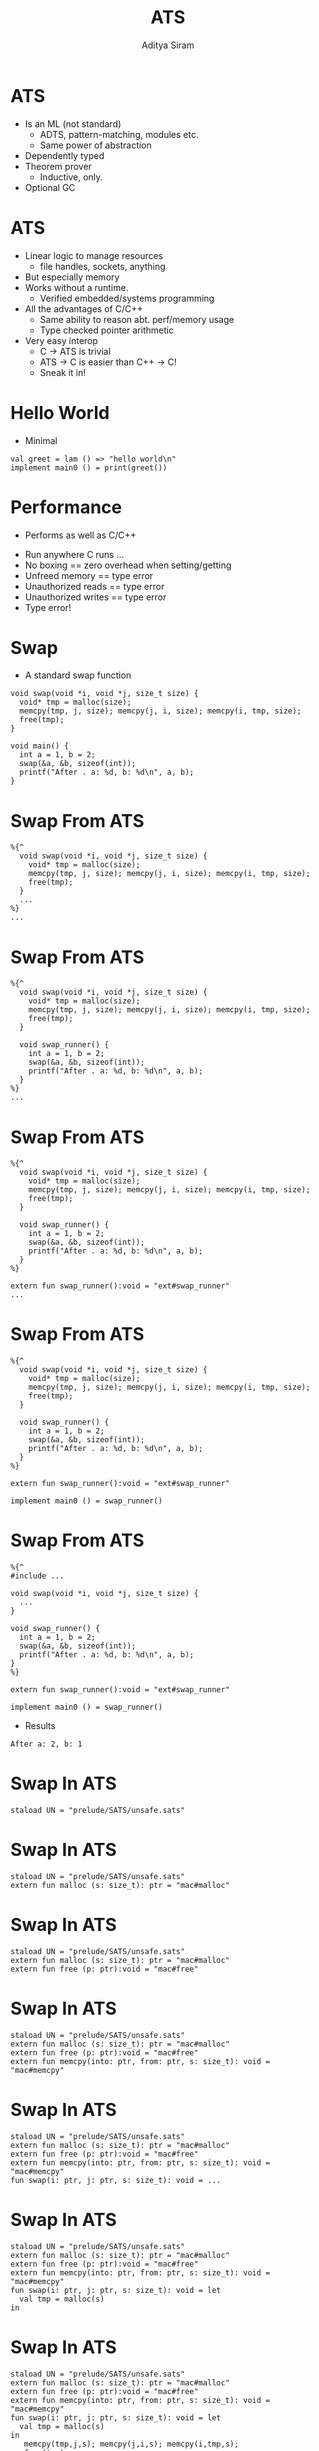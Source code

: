 #+Title: ATS
#+Author: Aditya Siram
#+EPRESENT_FRAME_LEVEL: 1

* ATS
- Is an ML (not standard)
  - ADTS, pattern-matching, modules etc.
  - Same power of abstraction
- Dependently typed
- Theorem prover
  - Inductive, only.
- Optional GC

* ATS
- Linear logic to manage resources
  - file handles, sockets, anything
- But especially memory
- Works without a runtime.
  - Verified embedded/systems programming
- All the advantages of C/C++
  - Same ability to reason abt. perf/memory usage
  - Type checked pointer arithmetic
- Very easy interop
  - C -> ATS is trivial
  - ATS -> C is easier than C++ -> C!
  - Sneak it in!

* Hello World
- Minimal
#+BEGIN_EXAMPLE
val greet = lam () => "hello world\n"
implement main0 () = print(greet())
#+END_EXAMPLE

* Performance
- Performs as well as C/C++
[[file:ats-screenshot.png]]
- Run anywhere C runs ...
- No boxing == zero overhead when setting/getting
- Unfreed memory == type error
- Unauthorized reads == type error
- Unauthorized writes == type error
- Type error!

* Swap
- A standard swap function
#+BEGIN_SRC
void swap(void *i, void *j, size_t size) {
  void* tmp = malloc(size);
  memcpy(tmp, j, size); memcpy(j, i, size); memcpy(i, tmp, size);
  free(tmp);
}

void main() {
  int a = 1, b = 2;
  swap(&a, &b, sizeof(int));
  printf("After . a: %d, b: %d\n", a, b);
}
#+END_SRC

* Swap From ATS
#+BEGIN_EXAMPLE
  %{^
    void swap(void *i, void *j, size_t size) {
      void* tmp = malloc(size);
      memcpy(tmp, j, size); memcpy(j, i, size); memcpy(i, tmp, size);
      free(tmp);
    }
    ...
  %}
  ...
#+END_EXAMPLE

* Swap From ATS
#+BEGIN_EXAMPLE
  %{^
    void swap(void *i, void *j, size_t size) {
      void* tmp = malloc(size);
      memcpy(tmp, j, size); memcpy(j, i, size); memcpy(i, tmp, size);
      free(tmp);
    }

    void swap_runner() {
      int a = 1, b = 2;
      swap(&a, &b, sizeof(int));
      printf("After . a: %d, b: %d\n", a, b);
    }
  %}
  ...
#+END_EXAMPLE

* Swap From ATS
#+BEGIN_EXAMPLE
  %{^
    void swap(void *i, void *j, size_t size) {
      void* tmp = malloc(size);
      memcpy(tmp, j, size); memcpy(j, i, size); memcpy(i, tmp, size);
      free(tmp);
    }

    void swap_runner() {
      int a = 1, b = 2;
      swap(&a, &b, sizeof(int));
      printf("After . a: %d, b: %d\n", a, b);
    }
  %}

  extern fun swap_runner():void = "ext#swap_runner"
  ...
#+END_EXAMPLE

* Swap From ATS
#+BEGIN_EXAMPLE
  %{^
    void swap(void *i, void *j, size_t size) {
      void* tmp = malloc(size);
      memcpy(tmp, j, size); memcpy(j, i, size); memcpy(i, tmp, size);
      free(tmp);
    }

    void swap_runner() {
      int a = 1, b = 2;
      swap(&a, &b, sizeof(int));
      printf("After . a: %d, b: %d\n", a, b);
    }
  %}

  extern fun swap_runner():void = "ext#swap_runner"

  implement main0 () = swap_runner()
#+END_EXAMPLE

* Swap From ATS
#+BEGIN_EXAMPLE
  %{^
  #include ...

  void swap(void *i, void *j, size_t size) {
    ...
  }

  void swap_runner() {
    int a = 1, b = 2;
    swap(&a, &b, sizeof(int));
    printf("After . a: %d, b: %d\n", a, b);
  }
  %}

  extern fun swap_runner():void = "ext#swap_runner"

  implement main0 () = swap_runner()
#+END_EXAMPLE

- Results
#+BEGIN_EXAMPLE
After a: 2, b: 1
#+END_EXAMPLE

* Swap In ATS
#+BEGIN_EXAMPLE
  staload UN = "prelude/SATS/unsafe.sats"
#+END_EXAMPLE

* Swap In ATS
#+BEGIN_EXAMPLE
  staload UN = "prelude/SATS/unsafe.sats"
  extern fun malloc (s: size_t): ptr = "mac#malloc"
#+END_EXAMPLE

* Swap In ATS
#+BEGIN_EXAMPLE
  staload UN = "prelude/SATS/unsafe.sats"
  extern fun malloc (s: size_t): ptr = "mac#malloc"
  extern fun free (p: ptr):void = "mac#free"
#+END_EXAMPLE

* Swap In ATS
#+BEGIN_EXAMPLE
  staload UN = "prelude/SATS/unsafe.sats"
  extern fun malloc (s: size_t): ptr = "mac#malloc"
  extern fun free (p: ptr):void = "mac#free"
  extern fun memcpy(into: ptr, from: ptr, s: size_t): void = "mac#memcpy"
#+END_EXAMPLE

* Swap In ATS
#+BEGIN_EXAMPLE
  staload UN = "prelude/SATS/unsafe.sats"
  extern fun malloc (s: size_t): ptr = "mac#malloc"
  extern fun free (p: ptr):void = "mac#free"
  extern fun memcpy(into: ptr, from: ptr, s: size_t): void = "mac#memcpy"
  fun swap(i: ptr, j: ptr, s: size_t): void = ...
#+END_EXAMPLE

* Swap In ATS
#+BEGIN_EXAMPLE
  staload UN = "prelude/SATS/unsafe.sats"
  extern fun malloc (s: size_t): ptr = "mac#malloc"
  extern fun free (p: ptr):void = "mac#free"
  extern fun memcpy(into: ptr, from: ptr, s: size_t): void = "mac#memcpy"
  fun swap(i: ptr, j: ptr, s: size_t): void = let
    val tmp = malloc(s)
  in
#+END_EXAMPLE

* Swap In ATS
#+BEGIN_EXAMPLE
  staload UN = "prelude/SATS/unsafe.sats"
  extern fun malloc (s: size_t): ptr = "mac#malloc"
  extern fun free (p: ptr):void = "mac#free"
  extern fun memcpy(into: ptr, from: ptr, s: size_t): void = "mac#memcpy"
  fun swap(i: ptr, j: ptr, s: size_t): void = let
    val tmp = malloc(s)
  in
     memcpy(tmp,j,s); memcpy(j,i,s); memcpy(i,tmp,s);
     free(tmp);
  end
#+END_EXAMPLE

* Swap In ATS
#+BEGIN_EXAMPLE
  implement main0 () = let
    val i = malloc(sizeof<double>) // !!!!!!
    val j = malloc(sizeof<int>)
  in
   ...
#+END_EXAMPLE

* Swap In ATS
#+BEGIN_EXAMPLE
  implement main0 () = let
    val i = malloc(sizeof<double>) // !!!!!
    val j = malloc(sizeof<int>)
  in
    $UN.ptr0_set<int>(i, 1);
    $UN.ptr0_set<int>(j, 2);
    ...
#+END_EXAMPLE

* Swap In ATS
#+BEGIN_EXAMPLE
  implement main0 () = let
    val i = malloc(sizeof<double>) // !!!!!
    val j = malloc(sizeof<int>)
  in
    $UN.ptr0_set<int>(i, 1);
    $UN.ptr0_set<int>(j, 2);
    swap(i,j,int);
    ...
#+END_EXAMPLE

* Swap In ATS
#+BEGIN_EXAMPLE
  implement main0 () = let
    val i = malloc(sizeof<double>) // !!!!!
    val j = malloc(sizeof<int>)
  in
    $UN.ptr0_set<int>(i, 1);
    $UN.ptr0_set<int>(j, 2);
    swap(i,j,int);
    print($UN.ptr0_get<int>(i)); print("\n");
    print($UN.ptr0_get<int>(j)); print("\n");
    ...
#+END_EXAMPLE

* Swap In ATS
#+BEGIN_EXAMPLE
  implement main0 () = let
    val i = malloc(sizeof<double>) // !!!!!
    val j = malloc(sizeof<int>)
  in
    $UN.ptr0_set<int>(i, 1);
    $UN.ptr0_set<int>(j, 2);
    swap(i,j,int);
    print($UN.ptr0_get<int>(i)); print("\n");
    print($UN.ptr0_get<int>(j)); print("\n");
    free(i)    // free(j) ?!!!!
#+END_EXAMPLE

* Swap In ATS
- Can totally mimic C
- Including the bugs
- Gradual migration

* A safer malloc/free
#+BEGIN_EXAMPLE
  extern fun malloc    extern fun malloc
                         {a:t@ype}
    (s: size_t)     =>   (s:sizeof_t a)
                           :[l:addr | l > null]
      :ptr =                (a? @ l | ptr l) =
    "mac#malloc"         "mac#malloc"
#+END_EXAMPLE

#+BEGIN_EXAMPLE
  extern fun free    extern fun free
                       {a:t@ype}
                  =>   {l : addr| l > null}
    (p: ptr)           (a @ l | ptr l)
      :void =            :void =
    "mac#free"         "mac#free"
#+END_EXAMPLE

* A safe malloc/free
- Example usage
#+BEGIN_EXAMPLE
implement main0 () = let
  val (pf | a) = malloc (sizeof<int>)
in
  free(pf | a);
end
#+END_EXAMPLE

* A safe malloc/free
- `a` is not freed.
#+BEGIN_EXAMPLE
implement main0 () = let
  val (pf | a) = malloc (sizeof<int>)
in
  ()       // type error!
end
#+END_EXAMPLE

* A safe malloc/free
- `free` not given proof that `a` is initialized
#+BEGIN_EXAMPLE
implement main0 () = let
  val (pf | a) = malloc (sizeof<int>)
in
  free(a); // type error!
end
#+END_EXAMPLE

* A safer swap
#+BEGIN_EXAMPLE
  fun swap            extern fun swap
                        {a:t@ype}
                        {l1: addr | l1 > null}
                  =>    {l2: addr | l2 > null}
                        (a @ l1 , a @ l2 |
      (i: ptr,             i:ptr,
       j: ptr,             j:ptr,
       s: size_t):         s:size_t):
      void = ...          (a @ l1, a @ l2 | void) = ...
#+END_EXAMPLE

* A safer swap
#+BEGIN_EXAMPLE
implement main0 () = let
  val (pfi | i) = malloc (sizeof<int>)
  val (pfj | j) = malloc (sizeof<int>)
  ...
#+END_EXAMPLE

* A safer swap
#+BEGIN_EXAMPLE
implement main0 () = let
  val (pfi | i) = malloc (sizeof<int>)
  val (pfj | j) = malloc (sizeof<int>)
  val _ = ptr_set(pfi | i, 1)
  val _ = ptr_set(pfj | j, 2)
  ...
#+END_EXAMPLE

* A safer swap
#+BEGIN_EXAMPLE
implement main0 () = let
  val (pfi | i) = malloc (sizeof<int>)
  val (pfj | j) = malloc (sizeof<int>)
  val _ = ptr_set(pfi | i, 1)
  val _ = ptr_set(pfj | j, 2)
  val (pfi1,pfj1| ()) = swap(pfi, pfj | i, j, sizeof<int>)
in
  ...
#+END_EXAMPLE

* A safer swap
#+BEGIN_EXAMPLE
implement main0 () = let
  val (pfi | i) = malloc (sizeof<int>)
  val (pfj | j) = malloc (sizeof<int>)
  val _ = ptr_set(pfi | i, 1)
  val _ = ptr_set(pfj | j, 2)
  val (pfi1,pfj1| ()) = swap(pfi, pfj | i, j, sizeof<int>)
in
  ...
  free(pfi1 | i);
  free(pfj1 | j);
end
#+END_EXAMPLE
